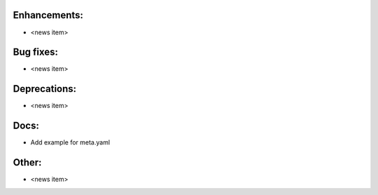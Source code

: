 Enhancements:
-------------

* <news item>

Bug fixes:
----------

* <news item>

Deprecations:
-------------

* <news item>

Docs:
-----

* Add example for meta.yaml

Other:
------

* <news item>

